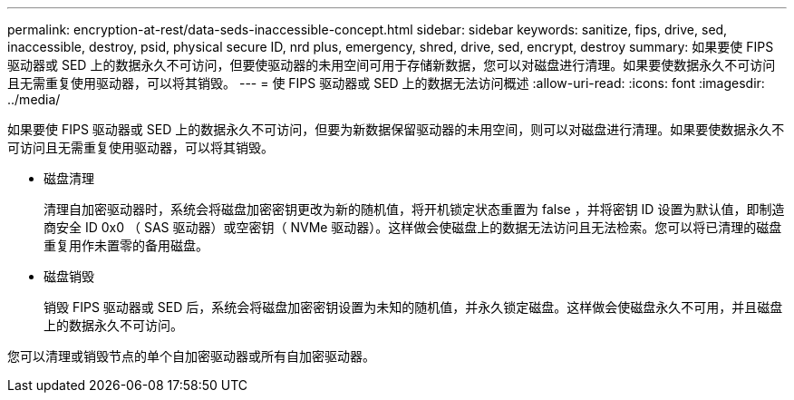 ---
permalink: encryption-at-rest/data-seds-inaccessible-concept.html 
sidebar: sidebar 
keywords: sanitize, fips, drive, sed, inaccessible, destroy, psid, physical secure ID, nrd plus, emergency, shred,  drive, sed,  encrypt, destroy 
summary: 如果要使 FIPS 驱动器或 SED 上的数据永久不可访问，但要使驱动器的未用空间可用于存储新数据，您可以对磁盘进行清理。如果要使数据永久不可访问且无需重复使用驱动器，可以将其销毁。 
---
= 使 FIPS 驱动器或 SED 上的数据无法访问概述
:allow-uri-read: 
:icons: font
:imagesdir: ../media/


[role="lead"]
如果要使 FIPS 驱动器或 SED 上的数据永久不可访问，但要为新数据保留驱动器的未用空间，则可以对磁盘进行清理。如果要使数据永久不可访问且无需重复使用驱动器，可以将其销毁。

* 磁盘清理
+
清理自加密驱动器时，系统会将磁盘加密密钥更改为新的随机值，将开机锁定状态重置为 false ，并将密钥 ID 设置为默认值，即制造商安全 ID 0x0 （ SAS 驱动器）或空密钥（ NVMe 驱动器）。这样做会使磁盘上的数据无法访问且无法检索。您可以将已清理的磁盘重复用作未置零的备用磁盘。

* 磁盘销毁
+
销毁 FIPS 驱动器或 SED 后，系统会将磁盘加密密钥设置为未知的随机值，并永久锁定磁盘。这样做会使磁盘永久不可用，并且磁盘上的数据永久不可访问。



您可以清理或销毁节点的单个自加密驱动器或所有自加密驱动器。
